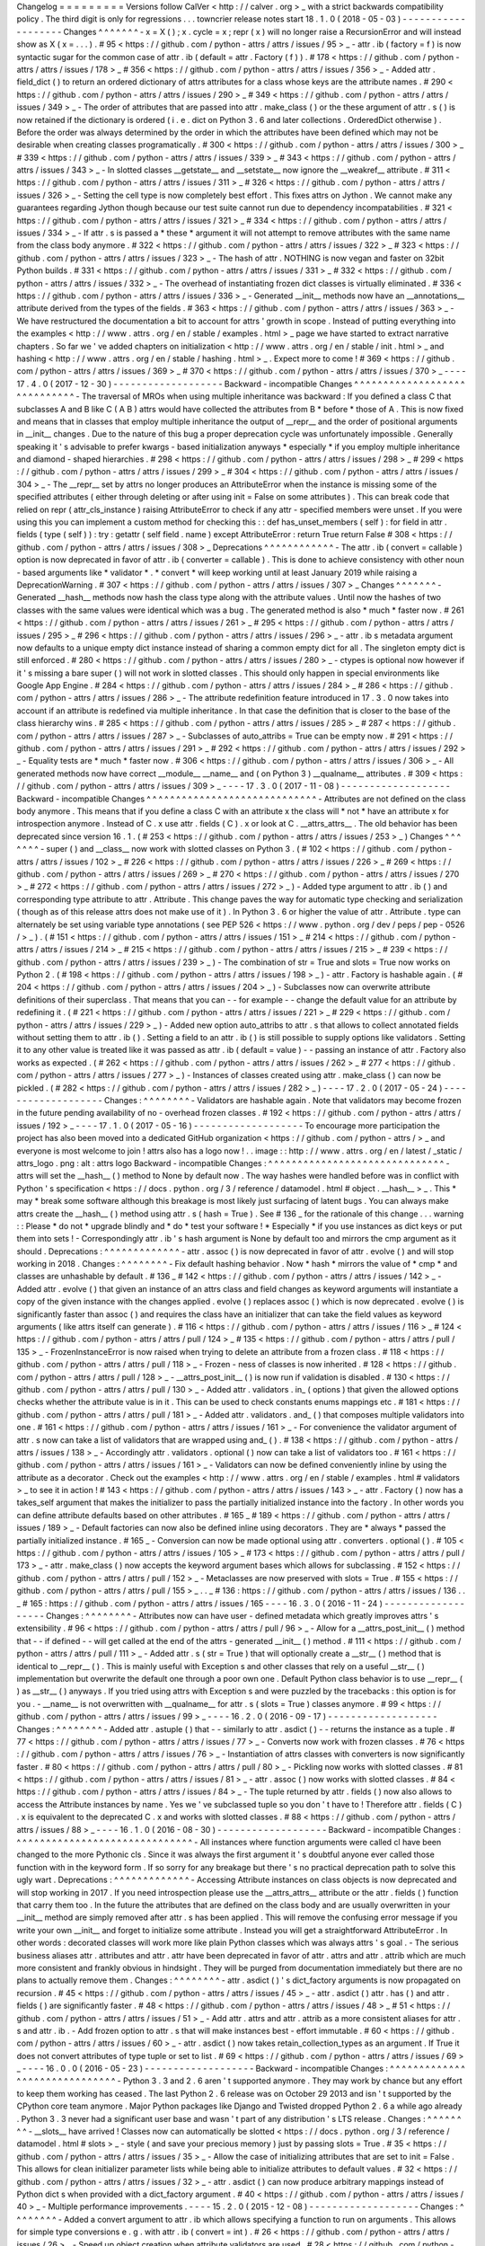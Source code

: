 Changelog
=
=
=
=
=
=
=
=
=
Versions
follow
CalVer
<
http
:
/
/
calver
.
org
>
_
with
a
strict
backwards
compatibility
policy
.
The
third
digit
is
only
for
regressions
.
.
.
towncrier
release
notes
start
18
.
1
.
0
(
2018
-
05
-
03
)
-
-
-
-
-
-
-
-
-
-
-
-
-
-
-
-
-
-
-
Changes
^
^
^
^
^
^
^
-
x
=
X
(
)
;
x
.
cycle
=
x
;
repr
(
x
)
will
no
longer
raise
a
RecursionError
and
will
instead
show
as
X
(
x
=
.
.
.
)
.
#
95
<
https
:
/
/
github
.
com
/
python
-
attrs
/
attrs
/
issues
/
95
>
_
-
attr
.
ib
(
factory
=
f
)
is
now
syntactic
sugar
for
the
common
case
of
attr
.
ib
(
default
=
attr
.
Factory
(
f
)
)
.
#
178
<
https
:
/
/
github
.
com
/
python
-
attrs
/
attrs
/
issues
/
178
>
_
#
356
<
https
:
/
/
github
.
com
/
python
-
attrs
/
attrs
/
issues
/
356
>
_
-
Added
attr
.
field_dict
(
)
to
return
an
ordered
dictionary
of
attrs
attributes
for
a
class
whose
keys
are
the
attribute
names
.
#
290
<
https
:
/
/
github
.
com
/
python
-
attrs
/
attrs
/
issues
/
290
>
_
#
349
<
https
:
/
/
github
.
com
/
python
-
attrs
/
attrs
/
issues
/
349
>
_
-
The
order
of
attributes
that
are
passed
into
attr
.
make_class
(
)
or
the
these
argument
of
attr
.
s
(
)
is
now
retained
if
the
dictionary
is
ordered
(
i
.
e
.
dict
on
Python
3
.
6
and
later
collections
.
OrderedDict
otherwise
)
.
Before
the
order
was
always
determined
by
the
order
in
which
the
attributes
have
been
defined
which
may
not
be
desirable
when
creating
classes
programatically
.
#
300
<
https
:
/
/
github
.
com
/
python
-
attrs
/
attrs
/
issues
/
300
>
_
#
339
<
https
:
/
/
github
.
com
/
python
-
attrs
/
attrs
/
issues
/
339
>
_
#
343
<
https
:
/
/
github
.
com
/
python
-
attrs
/
attrs
/
issues
/
343
>
_
-
In
slotted
classes
__getstate__
and
__setstate__
now
ignore
the
__weakref__
attribute
.
#
311
<
https
:
/
/
github
.
com
/
python
-
attrs
/
attrs
/
issues
/
311
>
_
#
326
<
https
:
/
/
github
.
com
/
python
-
attrs
/
attrs
/
issues
/
326
>
_
-
Setting
the
cell
type
is
now
completely
best
effort
.
This
fixes
attrs
on
Jython
.
We
cannot
make
any
guarantees
regarding
Jython
though
because
our
test
suite
cannot
run
due
to
dependency
incompatabilities
.
#
321
<
https
:
/
/
github
.
com
/
python
-
attrs
/
attrs
/
issues
/
321
>
_
#
334
<
https
:
/
/
github
.
com
/
python
-
attrs
/
attrs
/
issues
/
334
>
_
-
If
attr
.
s
is
passed
a
*
these
*
argument
it
will
not
attempt
to
remove
attributes
with
the
same
name
from
the
class
body
anymore
.
#
322
<
https
:
/
/
github
.
com
/
python
-
attrs
/
attrs
/
issues
/
322
>
_
#
323
<
https
:
/
/
github
.
com
/
python
-
attrs
/
attrs
/
issues
/
323
>
_
-
The
hash
of
attr
.
NOTHING
is
now
vegan
and
faster
on
32bit
Python
builds
.
#
331
<
https
:
/
/
github
.
com
/
python
-
attrs
/
attrs
/
issues
/
331
>
_
#
332
<
https
:
/
/
github
.
com
/
python
-
attrs
/
attrs
/
issues
/
332
>
_
-
The
overhead
of
instantiating
frozen
dict
classes
is
virtually
eliminated
.
#
336
<
https
:
/
/
github
.
com
/
python
-
attrs
/
attrs
/
issues
/
336
>
_
-
Generated
__init__
methods
now
have
an
__annotations__
attribute
derived
from
the
types
of
the
fields
.
#
363
<
https
:
/
/
github
.
com
/
python
-
attrs
/
attrs
/
issues
/
363
>
_
-
We
have
restructured
the
documentation
a
bit
to
account
for
attrs
'
growth
in
scope
.
Instead
of
putting
everything
into
the
examples
<
http
:
/
/
www
.
attrs
.
org
/
en
/
stable
/
examples
.
html
>
_
page
we
have
started
to
extract
narrative
chapters
.
So
far
we
'
ve
added
chapters
on
initialization
<
http
:
/
/
www
.
attrs
.
org
/
en
/
stable
/
init
.
html
>
_
and
hashing
<
http
:
/
/
www
.
attrs
.
org
/
en
/
stable
/
hashing
.
html
>
_
.
Expect
more
to
come
!
#
369
<
https
:
/
/
github
.
com
/
python
-
attrs
/
attrs
/
issues
/
369
>
_
#
370
<
https
:
/
/
github
.
com
/
python
-
attrs
/
attrs
/
issues
/
370
>
_
-
-
-
-
17
.
4
.
0
(
2017
-
12
-
30
)
-
-
-
-
-
-
-
-
-
-
-
-
-
-
-
-
-
-
-
Backward
-
incompatible
Changes
^
^
^
^
^
^
^
^
^
^
^
^
^
^
^
^
^
^
^
^
^
^
^
^
^
^
^
^
^
-
The
traversal
of
MROs
when
using
multiple
inheritance
was
backward
:
If
you
defined
a
class
C
that
subclasses
A
and
B
like
C
(
A
B
)
attrs
would
have
collected
the
attributes
from
B
*
before
*
those
of
A
.
This
is
now
fixed
and
means
that
in
classes
that
employ
multiple
inheritance
the
output
of
__repr__
and
the
order
of
positional
arguments
in
__init__
changes
.
Due
to
the
nature
of
this
bug
a
proper
deprecation
cycle
was
unfortunately
impossible
.
Generally
speaking
it
'
s
advisable
to
prefer
kwargs
-
based
initialization
anyways
*
especially
*
if
you
employ
multiple
inheritance
and
diamond
-
shaped
hierarchies
.
#
298
<
https
:
/
/
github
.
com
/
python
-
attrs
/
attrs
/
issues
/
298
>
_
#
299
<
https
:
/
/
github
.
com
/
python
-
attrs
/
attrs
/
issues
/
299
>
_
#
304
<
https
:
/
/
github
.
com
/
python
-
attrs
/
attrs
/
issues
/
304
>
_
-
The
__repr__
set
by
attrs
no
longer
produces
an
AttributeError
when
the
instance
is
missing
some
of
the
specified
attributes
(
either
through
deleting
or
after
using
init
=
False
on
some
attributes
)
.
This
can
break
code
that
relied
on
repr
(
attr_cls_instance
)
raising
AttributeError
to
check
if
any
attr
-
specified
members
were
unset
.
If
you
were
using
this
you
can
implement
a
custom
method
for
checking
this
:
:
def
has_unset_members
(
self
)
:
for
field
in
attr
.
fields
(
type
(
self
)
)
:
try
:
getattr
(
self
field
.
name
)
except
AttributeError
:
return
True
return
False
#
308
<
https
:
/
/
github
.
com
/
python
-
attrs
/
attrs
/
issues
/
308
>
_
Deprecations
^
^
^
^
^
^
^
^
^
^
^
^
-
The
attr
.
ib
(
convert
=
callable
)
option
is
now
deprecated
in
favor
of
attr
.
ib
(
converter
=
callable
)
.
This
is
done
to
achieve
consistency
with
other
noun
-
based
arguments
like
*
validator
*
.
*
convert
*
will
keep
working
until
at
least
January
2019
while
raising
a
DeprecationWarning
.
#
307
<
https
:
/
/
github
.
com
/
python
-
attrs
/
attrs
/
issues
/
307
>
_
Changes
^
^
^
^
^
^
^
-
Generated
__hash__
methods
now
hash
the
class
type
along
with
the
attribute
values
.
Until
now
the
hashes
of
two
classes
with
the
same
values
were
identical
which
was
a
bug
.
The
generated
method
is
also
*
much
*
faster
now
.
#
261
<
https
:
/
/
github
.
com
/
python
-
attrs
/
attrs
/
issues
/
261
>
_
#
295
<
https
:
/
/
github
.
com
/
python
-
attrs
/
attrs
/
issues
/
295
>
_
#
296
<
https
:
/
/
github
.
com
/
python
-
attrs
/
attrs
/
issues
/
296
>
_
-
attr
.
ib
\
s
metadata
argument
now
defaults
to
a
unique
empty
dict
instance
instead
of
sharing
a
common
empty
dict
for
all
.
The
singleton
empty
dict
is
still
enforced
.
#
280
<
https
:
/
/
github
.
com
/
python
-
attrs
/
attrs
/
issues
/
280
>
_
-
ctypes
is
optional
now
however
if
it
'
s
missing
a
bare
super
(
)
will
not
work
in
slotted
classes
.
This
should
only
happen
in
special
environments
like
Google
App
Engine
.
#
284
<
https
:
/
/
github
.
com
/
python
-
attrs
/
attrs
/
issues
/
284
>
_
#
286
<
https
:
/
/
github
.
com
/
python
-
attrs
/
attrs
/
issues
/
286
>
_
-
The
attribute
redefinition
feature
introduced
in
17
.
3
.
0
now
takes
into
account
if
an
attribute
is
redefined
via
multiple
inheritance
.
In
that
case
the
definition
that
is
closer
to
the
base
of
the
class
hierarchy
wins
.
#
285
<
https
:
/
/
github
.
com
/
python
-
attrs
/
attrs
/
issues
/
285
>
_
#
287
<
https
:
/
/
github
.
com
/
python
-
attrs
/
attrs
/
issues
/
287
>
_
-
Subclasses
of
auto_attribs
=
True
can
be
empty
now
.
#
291
<
https
:
/
/
github
.
com
/
python
-
attrs
/
attrs
/
issues
/
291
>
_
#
292
<
https
:
/
/
github
.
com
/
python
-
attrs
/
attrs
/
issues
/
292
>
_
-
Equality
tests
are
*
much
*
faster
now
.
#
306
<
https
:
/
/
github
.
com
/
python
-
attrs
/
attrs
/
issues
/
306
>
_
-
All
generated
methods
now
have
correct
__module__
__name__
and
(
on
Python
3
)
__qualname__
attributes
.
#
309
<
https
:
/
/
github
.
com
/
python
-
attrs
/
attrs
/
issues
/
309
>
_
-
-
-
-
17
.
3
.
0
(
2017
-
11
-
08
)
-
-
-
-
-
-
-
-
-
-
-
-
-
-
-
-
-
-
-
Backward
-
incompatible
Changes
^
^
^
^
^
^
^
^
^
^
^
^
^
^
^
^
^
^
^
^
^
^
^
^
^
^
^
^
^
-
Attributes
are
not
defined
on
the
class
body
anymore
.
This
means
that
if
you
define
a
class
C
with
an
attribute
x
the
class
will
*
not
*
have
an
attribute
x
for
introspection
anymore
.
Instead
of
C
.
x
use
attr
.
fields
(
C
)
.
x
or
look
at
C
.
__attrs_attrs__
.
The
old
behavior
has
been
deprecated
since
version
16
.
1
.
(
#
253
<
https
:
/
/
github
.
com
/
python
-
attrs
/
attrs
/
issues
/
253
>
_
)
Changes
^
^
^
^
^
^
^
-
super
(
)
and
__class__
now
work
with
slotted
classes
on
Python
3
.
(
#
102
<
https
:
/
/
github
.
com
/
python
-
attrs
/
attrs
/
issues
/
102
>
_
#
226
<
https
:
/
/
github
.
com
/
python
-
attrs
/
attrs
/
issues
/
226
>
_
#
269
<
https
:
/
/
github
.
com
/
python
-
attrs
/
attrs
/
issues
/
269
>
_
#
270
<
https
:
/
/
github
.
com
/
python
-
attrs
/
attrs
/
issues
/
270
>
_
#
272
<
https
:
/
/
github
.
com
/
python
-
attrs
/
attrs
/
issues
/
272
>
_
)
-
Added
type
argument
to
attr
.
ib
(
)
and
corresponding
type
attribute
to
attr
.
Attribute
.
This
change
paves
the
way
for
automatic
type
checking
and
serialization
(
though
as
of
this
release
attrs
does
not
make
use
of
it
)
.
In
Python
3
.
6
or
higher
the
value
of
attr
.
Attribute
.
type
can
alternately
be
set
using
variable
type
annotations
(
see
PEP
526
<
https
:
/
/
www
.
python
.
org
/
dev
/
peps
/
pep
-
0526
/
>
_
)
.
(
#
151
<
https
:
/
/
github
.
com
/
python
-
attrs
/
attrs
/
issues
/
151
>
_
#
214
<
https
:
/
/
github
.
com
/
python
-
attrs
/
attrs
/
issues
/
214
>
_
#
215
<
https
:
/
/
github
.
com
/
python
-
attrs
/
attrs
/
issues
/
215
>
_
#
239
<
https
:
/
/
github
.
com
/
python
-
attrs
/
attrs
/
issues
/
239
>
_
)
-
The
combination
of
str
=
True
and
slots
=
True
now
works
on
Python
2
.
(
#
198
<
https
:
/
/
github
.
com
/
python
-
attrs
/
attrs
/
issues
/
198
>
_
)
-
attr
.
Factory
is
hashable
again
.
(
#
204
<
https
:
/
/
github
.
com
/
python
-
attrs
/
attrs
/
issues
/
204
>
_
)
-
Subclasses
now
can
overwrite
attribute
definitions
of
their
superclass
.
That
means
that
you
can
-
-
for
example
-
-
change
the
default
value
for
an
attribute
by
redefining
it
.
(
#
221
<
https
:
/
/
github
.
com
/
python
-
attrs
/
attrs
/
issues
/
221
>
_
#
229
<
https
:
/
/
github
.
com
/
python
-
attrs
/
attrs
/
issues
/
229
>
_
)
-
Added
new
option
auto_attribs
to
attr
.
s
that
allows
to
collect
annotated
fields
without
setting
them
to
attr
.
ib
(
)
.
Setting
a
field
to
an
attr
.
ib
(
)
is
still
possible
to
supply
options
like
validators
.
Setting
it
to
any
other
value
is
treated
like
it
was
passed
as
attr
.
ib
(
default
=
value
)
-
-
passing
an
instance
of
attr
.
Factory
also
works
as
expected
.
(
#
262
<
https
:
/
/
github
.
com
/
python
-
attrs
/
attrs
/
issues
/
262
>
_
#
277
<
https
:
/
/
github
.
com
/
python
-
attrs
/
attrs
/
issues
/
277
>
_
)
-
Instances
of
classes
created
using
attr
.
make_class
(
)
can
now
be
pickled
.
(
#
282
<
https
:
/
/
github
.
com
/
python
-
attrs
/
attrs
/
issues
/
282
>
_
)
-
-
-
-
17
.
2
.
0
(
2017
-
05
-
24
)
-
-
-
-
-
-
-
-
-
-
-
-
-
-
-
-
-
-
-
Changes
:
^
^
^
^
^
^
^
^
-
Validators
are
hashable
again
.
Note
that
validators
may
become
frozen
in
the
future
pending
availability
of
no
-
overhead
frozen
classes
.
#
192
<
https
:
/
/
github
.
com
/
python
-
attrs
/
attrs
/
issues
/
192
>
_
-
-
-
-
17
.
1
.
0
(
2017
-
05
-
16
)
-
-
-
-
-
-
-
-
-
-
-
-
-
-
-
-
-
-
-
To
encourage
more
participation
the
project
has
also
been
moved
into
a
dedicated
GitHub
organization
<
https
:
/
/
github
.
com
/
python
-
attrs
/
>
_
and
everyone
is
most
welcome
to
join
!
attrs
also
has
a
logo
now
!
.
.
image
:
:
http
:
/
/
www
.
attrs
.
org
/
en
/
latest
/
_static
/
attrs_logo
.
png
:
alt
:
attrs
logo
Backward
-
incompatible
Changes
:
^
^
^
^
^
^
^
^
^
^
^
^
^
^
^
^
^
^
^
^
^
^
^
^
^
^
^
^
^
^
-
attrs
will
set
the
__hash__
(
)
method
to
None
by
default
now
.
The
way
hashes
were
handled
before
was
in
conflict
with
Python
'
s
specification
<
https
:
/
/
docs
.
python
.
org
/
3
/
reference
/
datamodel
.
html
#
object
.
__hash__
>
_
.
This
*
may
*
break
some
software
although
this
breakage
is
most
likely
just
surfacing
of
latent
bugs
.
You
can
always
make
attrs
create
the
__hash__
(
)
method
using
attr
.
s
(
hash
=
True
)
.
See
#
136
_
for
the
rationale
of
this
change
.
.
.
warning
:
:
Please
*
do
not
*
upgrade
blindly
and
*
do
*
test
your
software
!
*
Especially
*
if
you
use
instances
as
dict
keys
or
put
them
into
sets
!
-
Correspondingly
attr
.
ib
'
s
hash
argument
is
None
by
default
too
and
mirrors
the
cmp
argument
as
it
should
.
Deprecations
:
^
^
^
^
^
^
^
^
^
^
^
^
^
-
attr
.
assoc
(
)
is
now
deprecated
in
favor
of
attr
.
evolve
(
)
and
will
stop
working
in
2018
.
Changes
:
^
^
^
^
^
^
^
^
-
Fix
default
hashing
behavior
.
Now
*
hash
*
mirrors
the
value
of
*
cmp
*
and
classes
are
unhashable
by
default
.
#
136
_
#
142
<
https
:
/
/
github
.
com
/
python
-
attrs
/
attrs
/
issues
/
142
>
_
-
Added
attr
.
evolve
(
)
that
given
an
instance
of
an
attrs
class
and
field
changes
as
keyword
arguments
will
instantiate
a
copy
of
the
given
instance
with
the
changes
applied
.
evolve
(
)
replaces
assoc
(
)
which
is
now
deprecated
.
evolve
(
)
is
significantly
faster
than
assoc
(
)
and
requires
the
class
have
an
initializer
that
can
take
the
field
values
as
keyword
arguments
(
like
attrs
itself
can
generate
)
.
#
116
<
https
:
/
/
github
.
com
/
python
-
attrs
/
attrs
/
issues
/
116
>
_
#
124
<
https
:
/
/
github
.
com
/
python
-
attrs
/
attrs
/
pull
/
124
>
_
#
135
<
https
:
/
/
github
.
com
/
python
-
attrs
/
attrs
/
pull
/
135
>
_
-
FrozenInstanceError
is
now
raised
when
trying
to
delete
an
attribute
from
a
frozen
class
.
#
118
<
https
:
/
/
github
.
com
/
python
-
attrs
/
attrs
/
pull
/
118
>
_
-
Frozen
-
ness
of
classes
is
now
inherited
.
#
128
<
https
:
/
/
github
.
com
/
python
-
attrs
/
attrs
/
pull
/
128
>
_
-
__attrs_post_init__
(
)
is
now
run
if
validation
is
disabled
.
#
130
<
https
:
/
/
github
.
com
/
python
-
attrs
/
attrs
/
pull
/
130
>
_
-
Added
attr
.
validators
.
in_
(
options
)
that
given
the
allowed
options
checks
whether
the
attribute
value
is
in
it
.
This
can
be
used
to
check
constants
enums
mappings
etc
.
#
181
<
https
:
/
/
github
.
com
/
python
-
attrs
/
attrs
/
pull
/
181
>
_
-
Added
attr
.
validators
.
and_
(
)
that
composes
multiple
validators
into
one
.
#
161
<
https
:
/
/
github
.
com
/
python
-
attrs
/
attrs
/
issues
/
161
>
_
-
For
convenience
the
validator
argument
of
attr
.
s
now
can
take
a
list
of
validators
that
are
wrapped
using
and_
(
)
.
#
138
<
https
:
/
/
github
.
com
/
python
-
attrs
/
attrs
/
issues
/
138
>
_
-
Accordingly
attr
.
validators
.
optional
(
)
now
can
take
a
list
of
validators
too
.
#
161
<
https
:
/
/
github
.
com
/
python
-
attrs
/
attrs
/
issues
/
161
>
_
-
Validators
can
now
be
defined
conveniently
inline
by
using
the
attribute
as
a
decorator
.
Check
out
the
examples
<
http
:
/
/
www
.
attrs
.
org
/
en
/
stable
/
examples
.
html
#
validators
>
_
to
see
it
in
action
!
#
143
<
https
:
/
/
github
.
com
/
python
-
attrs
/
attrs
/
issues
/
143
>
_
-
attr
.
Factory
(
)
now
has
a
takes_self
argument
that
makes
the
initializer
to
pass
the
partially
initialized
instance
into
the
factory
.
In
other
words
you
can
define
attribute
defaults
based
on
other
attributes
.
#
165
_
#
189
<
https
:
/
/
github
.
com
/
python
-
attrs
/
attrs
/
issues
/
189
>
_
-
Default
factories
can
now
also
be
defined
inline
using
decorators
.
They
are
*
always
*
passed
the
partially
initialized
instance
.
#
165
_
-
Conversion
can
now
be
made
optional
using
attr
.
converters
.
optional
(
)
.
#
105
<
https
:
/
/
github
.
com
/
python
-
attrs
/
attrs
/
issues
/
105
>
_
#
173
<
https
:
/
/
github
.
com
/
python
-
attrs
/
attrs
/
pull
/
173
>
_
-
attr
.
make_class
(
)
now
accepts
the
keyword
argument
bases
which
allows
for
subclassing
.
#
152
<
https
:
/
/
github
.
com
/
python
-
attrs
/
attrs
/
pull
/
152
>
_
-
Metaclasses
are
now
preserved
with
slots
=
True
.
#
155
<
https
:
/
/
github
.
com
/
python
-
attrs
/
attrs
/
pull
/
155
>
_
.
.
_
#
136
:
https
:
/
/
github
.
com
/
python
-
attrs
/
attrs
/
issues
/
136
.
.
_
#
165
:
https
:
/
/
github
.
com
/
python
-
attrs
/
attrs
/
issues
/
165
-
-
-
-
16
.
3
.
0
(
2016
-
11
-
24
)
-
-
-
-
-
-
-
-
-
-
-
-
-
-
-
-
-
-
-
Changes
:
^
^
^
^
^
^
^
^
-
Attributes
now
can
have
user
-
defined
metadata
which
greatly
improves
attrs
'
s
extensibility
.
#
96
<
https
:
/
/
github
.
com
/
python
-
attrs
/
attrs
/
pull
/
96
>
_
-
Allow
for
a
__attrs_post_init__
(
)
method
that
-
-
if
defined
-
-
will
get
called
at
the
end
of
the
attrs
-
generated
__init__
(
)
method
.
#
111
<
https
:
/
/
github
.
com
/
python
-
attrs
/
attrs
/
pull
/
111
>
_
-
Added
attr
.
s
(
str
=
True
)
that
will
optionally
create
a
__str__
(
)
method
that
is
identical
to
__repr__
(
)
.
This
is
mainly
useful
with
Exception
\
s
and
other
classes
that
rely
on
a
useful
__str__
(
)
implementation
but
overwrite
the
default
one
through
a
poor
own
one
.
Default
Python
class
behavior
is
to
use
__repr__
(
)
as
__str__
(
)
anyways
.
If
you
tried
using
attrs
with
Exception
\
s
and
were
puzzled
by
the
tracebacks
:
this
option
is
for
you
.
-
__name__
is
not
overwritten
with
__qualname__
for
attr
.
s
(
slots
=
True
)
classes
anymore
.
#
99
<
https
:
/
/
github
.
com
/
python
-
attrs
/
attrs
/
issues
/
99
>
_
-
-
-
-
16
.
2
.
0
(
2016
-
09
-
17
)
-
-
-
-
-
-
-
-
-
-
-
-
-
-
-
-
-
-
-
Changes
:
^
^
^
^
^
^
^
^
-
Added
attr
.
astuple
(
)
that
-
-
similarly
to
attr
.
asdict
(
)
-
-
returns
the
instance
as
a
tuple
.
#
77
<
https
:
/
/
github
.
com
/
python
-
attrs
/
attrs
/
issues
/
77
>
_
-
Converts
now
work
with
frozen
classes
.
#
76
<
https
:
/
/
github
.
com
/
python
-
attrs
/
attrs
/
issues
/
76
>
_
-
Instantiation
of
attrs
classes
with
converters
is
now
significantly
faster
.
#
80
<
https
:
/
/
github
.
com
/
python
-
attrs
/
attrs
/
pull
/
80
>
_
-
Pickling
now
works
with
slotted
classes
.
#
81
<
https
:
/
/
github
.
com
/
python
-
attrs
/
attrs
/
issues
/
81
>
_
-
attr
.
assoc
(
)
now
works
with
slotted
classes
.
#
84
<
https
:
/
/
github
.
com
/
python
-
attrs
/
attrs
/
issues
/
84
>
_
-
The
tuple
returned
by
attr
.
fields
(
)
now
also
allows
to
access
the
Attribute
instances
by
name
.
Yes
we
'
ve
subclassed
tuple
so
you
don
'
t
have
to
!
Therefore
attr
.
fields
(
C
)
.
x
is
equivalent
to
the
deprecated
C
.
x
and
works
with
slotted
classes
.
#
88
<
https
:
/
/
github
.
com
/
python
-
attrs
/
attrs
/
issues
/
88
>
_
-
-
-
-
16
.
1
.
0
(
2016
-
08
-
30
)
-
-
-
-
-
-
-
-
-
-
-
-
-
-
-
-
-
-
-
Backward
-
incompatible
Changes
:
^
^
^
^
^
^
^
^
^
^
^
^
^
^
^
^
^
^
^
^
^
^
^
^
^
^
^
^
^
^
-
All
instances
where
function
arguments
were
called
cl
have
been
changed
to
the
more
Pythonic
cls
.
Since
it
was
always
the
first
argument
it
'
s
doubtful
anyone
ever
called
those
function
with
in
the
keyword
form
.
If
so
sorry
for
any
breakage
but
there
'
s
no
practical
deprecation
path
to
solve
this
ugly
wart
.
Deprecations
:
^
^
^
^
^
^
^
^
^
^
^
^
^
-
Accessing
Attribute
instances
on
class
objects
is
now
deprecated
and
will
stop
working
in
2017
.
If
you
need
introspection
please
use
the
__attrs_attrs__
attribute
or
the
attr
.
fields
(
)
function
that
carry
them
too
.
In
the
future
the
attributes
that
are
defined
on
the
class
body
and
are
usually
overwritten
in
your
__init__
method
are
simply
removed
after
attr
.
s
has
been
applied
.
This
will
remove
the
confusing
error
message
if
you
write
your
own
__init__
and
forget
to
initialize
some
attribute
.
Instead
you
will
get
a
straightforward
AttributeError
.
In
other
words
:
decorated
classes
will
work
more
like
plain
Python
classes
which
was
always
attrs
'
s
goal
.
-
The
serious
business
aliases
attr
.
attributes
and
attr
.
attr
have
been
deprecated
in
favor
of
attr
.
attrs
and
attr
.
attrib
which
are
much
more
consistent
and
frankly
obvious
in
hindsight
.
They
will
be
purged
from
documentation
immediately
but
there
are
no
plans
to
actually
remove
them
.
Changes
:
^
^
^
^
^
^
^
^
-
attr
.
asdict
(
)
\
'
s
dict_factory
arguments
is
now
propagated
on
recursion
.
#
45
<
https
:
/
/
github
.
com
/
python
-
attrs
/
attrs
/
issues
/
45
>
_
-
attr
.
asdict
(
)
attr
.
has
(
)
and
attr
.
fields
(
)
are
significantly
faster
.
#
48
<
https
:
/
/
github
.
com
/
python
-
attrs
/
attrs
/
issues
/
48
>
_
#
51
<
https
:
/
/
github
.
com
/
python
-
attrs
/
attrs
/
issues
/
51
>
_
-
Add
attr
.
attrs
and
attr
.
attrib
as
a
more
consistent
aliases
for
attr
.
s
and
attr
.
ib
.
-
Add
frozen
option
to
attr
.
s
that
will
make
instances
best
-
effort
immutable
.
#
60
<
https
:
/
/
github
.
com
/
python
-
attrs
/
attrs
/
issues
/
60
>
_
-
attr
.
asdict
(
)
now
takes
retain_collection_types
as
an
argument
.
If
True
it
does
not
convert
attributes
of
type
tuple
or
set
to
list
.
#
69
<
https
:
/
/
github
.
com
/
python
-
attrs
/
attrs
/
issues
/
69
>
_
-
-
-
-
16
.
0
.
0
(
2016
-
05
-
23
)
-
-
-
-
-
-
-
-
-
-
-
-
-
-
-
-
-
-
-
Backward
-
incompatible
Changes
:
^
^
^
^
^
^
^
^
^
^
^
^
^
^
^
^
^
^
^
^
^
^
^
^
^
^
^
^
^
^
-
Python
3
.
3
and
2
.
6
aren
'
t
supported
anymore
.
They
may
work
by
chance
but
any
effort
to
keep
them
working
has
ceased
.
The
last
Python
2
.
6
release
was
on
October
29
2013
and
isn
'
t
supported
by
the
CPython
core
team
anymore
.
Major
Python
packages
like
Django
and
Twisted
dropped
Python
2
.
6
a
while
ago
already
.
Python
3
.
3
never
had
a
significant
user
base
and
wasn
'
t
part
of
any
distribution
'
s
LTS
release
.
Changes
:
^
^
^
^
^
^
^
^
-
__slots__
have
arrived
!
Classes
now
can
automatically
be
slotted
<
https
:
/
/
docs
.
python
.
org
/
3
/
reference
/
datamodel
.
html
#
slots
>
_
-
style
(
and
save
your
precious
memory
)
just
by
passing
slots
=
True
.
#
35
<
https
:
/
/
github
.
com
/
python
-
attrs
/
attrs
/
issues
/
35
>
_
-
Allow
the
case
of
initializing
attributes
that
are
set
to
init
=
False
.
This
allows
for
clean
initializer
parameter
lists
while
being
able
to
initialize
attributes
to
default
values
.
#
32
<
https
:
/
/
github
.
com
/
python
-
attrs
/
attrs
/
issues
/
32
>
_
-
attr
.
asdict
(
)
can
now
produce
arbitrary
mappings
instead
of
Python
dict
\
s
when
provided
with
a
dict_factory
argument
.
#
40
<
https
:
/
/
github
.
com
/
python
-
attrs
/
attrs
/
issues
/
40
>
_
-
Multiple
performance
improvements
.
-
-
-
-
15
.
2
.
0
(
2015
-
12
-
08
)
-
-
-
-
-
-
-
-
-
-
-
-
-
-
-
-
-
-
-
Changes
:
^
^
^
^
^
^
^
^
-
Added
a
convert
argument
to
attr
.
ib
which
allows
specifying
a
function
to
run
on
arguments
.
This
allows
for
simple
type
conversions
e
.
g
.
with
attr
.
ib
(
convert
=
int
)
.
#
26
<
https
:
/
/
github
.
com
/
python
-
attrs
/
attrs
/
issues
/
26
>
_
-
Speed
up
object
creation
when
attribute
validators
are
used
.
#
28
<
https
:
/
/
github
.
com
/
python
-
attrs
/
attrs
/
issues
/
28
>
_
-
-
-
-
15
.
1
.
0
(
2015
-
08
-
20
)
-
-
-
-
-
-
-
-
-
-
-
-
-
-
-
-
-
-
-
Changes
:
^
^
^
^
^
^
^
^
-
Added
attr
.
validators
.
optional
(
)
that
wraps
other
validators
allowing
attributes
to
be
None
.
#
16
<
https
:
/
/
github
.
com
/
python
-
attrs
/
attrs
/
issues
/
16
>
_
-
Multi
-
level
inheritance
now
works
.
#
24
<
https
:
/
/
github
.
com
/
python
-
attrs
/
attrs
/
issues
/
24
>
_
-
__repr__
(
)
now
works
with
non
-
redecorated
subclasses
.
#
20
<
https
:
/
/
github
.
com
/
python
-
attrs
/
attrs
/
issues
/
20
>
_
-
-
-
-
15
.
0
.
0
(
2015
-
04
-
15
)
-
-
-
-
-
-
-
-
-
-
-
-
-
-
-
-
-
-
-
Changes
:
^
^
^
^
^
^
^
^
Initial
release
.
